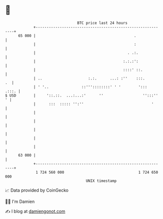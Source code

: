 * 👋

#+begin_example
                                    BTC price last 24 hours                    
                +------------------------------------------------------------+ 
         65 000 |                                             .              | 
                |                                             :              | 
                |                                          . .:.             | 
                |                                        :.:.:':             | 
                |                                        ::::' ::.           | 
                | ..                     :.:.      ...: :''    :::.       .  | 
                | ' '..               ::'''::::::::' ' '        ':::   .:::. | 
   $ USD        |     '::.::.  ...:...:'      ''                  '':::''  ' | 
                |      :::  ::::: '':''                               '      | 
                |                                                            | 
                |                                                            | 
                |                                                            | 
                |                                                            | 
                |                                                            | 
         63 000 |                                                            | 
                +------------------------------------------------------------+ 
                 1 724 560 000                                  1 724 650 000  
                                        UNIX timestamp                         
#+end_example
📈 Data provided by CoinGecko

🧑‍💻 I'm Damien

✍️ I blog at [[https://www.damiengonot.com][damiengonot.com]]
